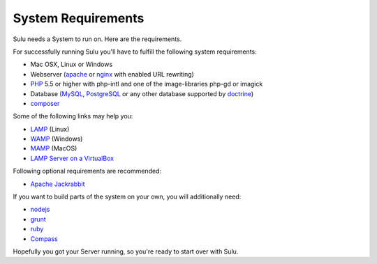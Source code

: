 System Requirements
===================

Sulu needs a System to run on. Here are the requirements.

For successfully running Sulu you'll have to fulfill the following system requirements:

* Mac OSX, Linux or Windows
* Webserver (`apache <http://httpd.apache.org/>`_ or `nginx <http://nginx.org/>`_ with enabled URL rewriting)
* `PHP <http://php.net/>`_ 5.5 or higher with php-intl and one of the image-libraries php-gd or imagick
* Database (`MySQL <http://www.mysql.com/>`_, `PostgreSQL <http://www.postgresql.org/>`_ or any other database supported by `doctrine <http://www.doctrine-project.org/>`_)
* `composer <https://getcomposer.org/>`_

Some of the following links may help you:

* `LAMP <http://lamphowto.com/>`_ (Linux)
* `WAMP <http://www.wampserver.com/en/>`_ (Windows)
* `MAMP <https://www.mamp.info/de/>`_ (MacOS)
* `LAMP Server on a VirtualBox <http://lamp.gixx-web.com/>`_

Following optional requirements are recommended:

* `Apache Jackrabbit <http://jackrabbit.apache.org/>`_

If you want to build parts of the system on your own, you will additionally need:

* `nodejs <http://nodejs.org/>`_
* `grunt <http://gruntjs.com/>`_
* `ruby <https://www.ruby-lang.org/en/>`_
* `Compass <http://compass-style.org/>`_

Hopefully you got your Server running, so you're ready to start over with Sulu.
